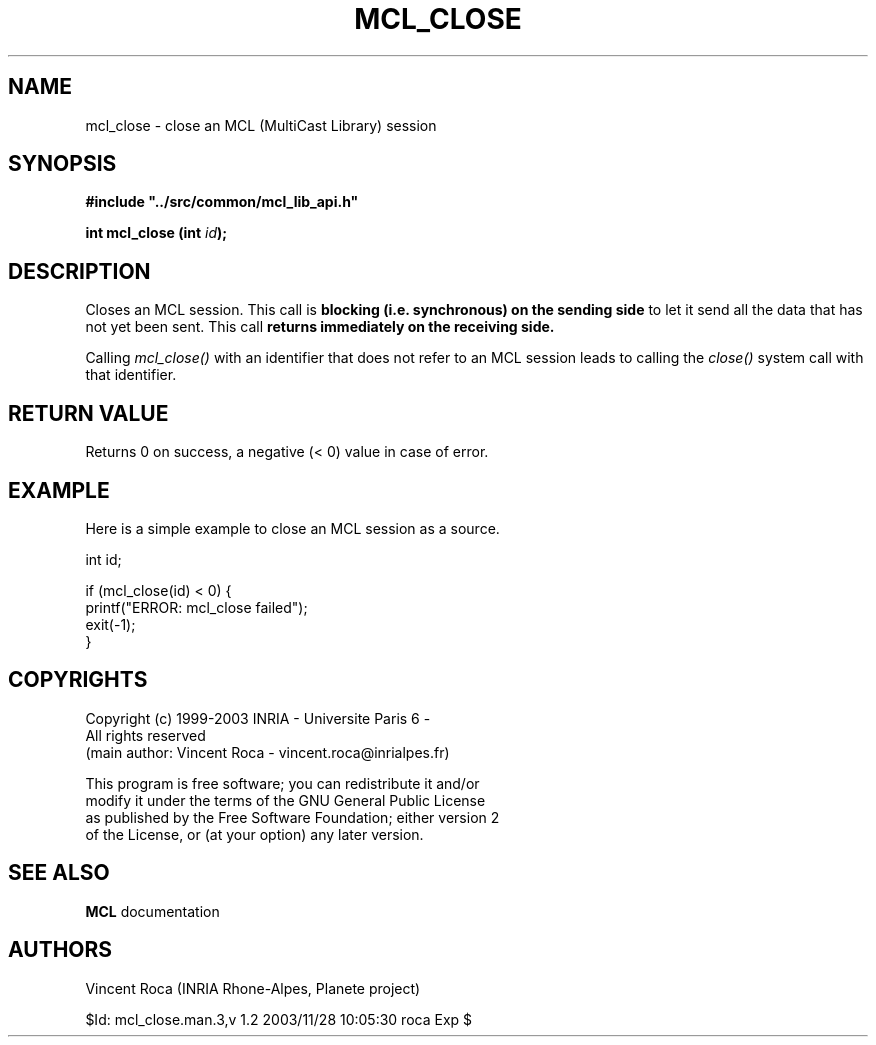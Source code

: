 .\" Copyright (c) 1999-2003 INRIA - Universite Paris 6 - All rights reserved
.\" (main author: Vincent Roca - vincent.roca@inrialpes.fr)
.\" 
.\"  This program is free software; you can redistribute it and/or
.\"  modify it under the terms of the GNU General Public License
.\"  as published by the Free Software Foundation; either version 2
.\"  of the License, or (at your option) any later version.
.\" 
.\"  This program is distributed in the hope that it will be useful,
.\"  but WITHOUT ANY WARRANTY; without even the implied warranty of
.\"  MERCHANTABILITY or FITNESS FOR A PARTICULAR PURPOSE.  See the
.\"  GNU General Public License for more details.
.\"
.\"  You should have received a copy of the GNU General Public License
.\"  along with this program; if not, write to the Free Software
.\"  Foundation, Inc., 59 Temple Place - Suite 330, Boston, MA 02111-1307,
.\"  USA.


.TH MCL_CLOSE "3" "" "MCLv3 Reference Manual"


.SH NAME

mcl_close \- close an MCL (MultiCast Library) session


.SH SYNOPSIS

.sp
\fB #include "../src/common/mcl_lib_api.h"\fI

\fB int mcl_close  (int \fIid\fB);\fI
.fi

.SH DESCRIPTION

Closes an MCL session.
This call is
.B blocking (i.e. synchronous) on the sending side
to let it send all the data that has not yet been sent.
This call
.B returns immediately on the receiving side.

Calling 
.I mcl_close()
with an identifier that does not refer to an MCL session leads to calling the 
.I close()
system call with that identifier.



.SH RETURN VALUE

Returns 0 on success, a negative (< 0) value in case of error.


.SH EXAMPLE

Here is a simple example to close an MCL session as a source.

.nf
        int     id;

        if (mcl_close(id) < 0) {
                printf("ERROR: mcl_close failed");
                exit(-1);
        }
.fi


.SH COPYRIGHTS

.nf
Copyright (c) 1999-2003 INRIA - Universite Paris 6 -
All rights reserved
(main author: Vincent Roca - vincent.roca@inrialpes.fr)

This program is free software; you can redistribute it and/or
modify it under the terms of the GNU General Public License
as published by the Free Software Foundation; either version 2
of the License, or (at your option) any later version.
.fi


.SH SEE ALSO

.BR MCL
documentation


.SH AUTHORS

Vincent Roca (INRIA Rhone-Alpes, Planete project)

$Id: mcl_close.man.3,v 1.2 2003/11/28 10:05:30 roca Exp $
